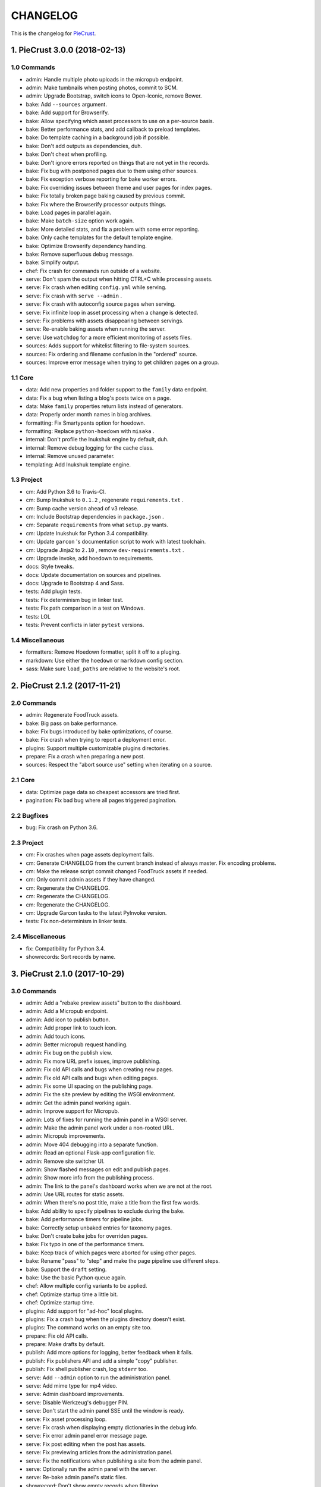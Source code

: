 
#########
CHANGELOG
#########

This is the changelog for PieCrust_.

.. _PieCrust: http://bolt80.com/piecrust/



==================================
1. PieCrust 3.0.0 (2018-02-13)
==================================


1.0 Commands
----------------------

* admin: Handle multiple photo uploads in the micropub endpoint.
* admin: Make tumbnails when posting photos, commit to SCM.
* admin: Upgrade Bootstrap, switch icons to Open-Iconic, remove Bower.
* bake: Add ``--sources`` argument.
* bake: Add support for Browserify.
* bake: Allow specifying which asset processors to use on a per-source basis.
* bake: Better performance stats, and add callback to preload templates.
* bake: Do template caching in a background job if possible.
* bake: Don't add outputs as dependencies, duh.
* bake: Don't cheat when profiling.
* bake: Don't ignore errors reported on things that are not yet in the records.
* bake: Fix bug with postponed pages due to them using other sources.
* bake: Fix exception verbose reporting for bake worker errors.
* bake: Fix overriding issues between theme and user pages for index pages.
* bake: Fix totally broken page baking caused by previous commit.
* bake: Fix where the Browserify processor outputs things.
* bake: Load pages in parallel again.
* bake: Make ``batch-size`` option work again.
* bake: More detailed stats, and fix a problem with some error reporting.
* bake: Only cache templates for the default template engine.
* bake: Optimize Browserify dependency handling.
* bake: Remove superfluous debug message.
* bake: Simplify output.
* chef: Fix crash for commands run outside of a website.
* serve: Don't spam the output when hitting CTRL+C while processing assets.
* serve: Fix crash when editing ``config.yml`` while serving.
* serve: Fix crash with ``serve --admin`` .
* serve: Fix crash with autoconfig source pages when serving.
* serve: Fix infinite loop in asset processing when a change is detected.
* serve: Fix problems with assets disappearing between servings.
* serve: Re-enable baking assets when running the server.
* serve: Use ``watchdog`` for a more efficient monitoring of assets files.
* sources: Adds support for whitelist filtering to file-system sources.
* sources: Fix ordering and filename confusion in the "ordered" source.
* sources: Improve error message when trying to get children pages on a group.

1.1 Core
----------------------

* data: Add new properties and folder support to the ``family`` data endpoint.
* data: Fix a bug when listing a blog's posts twice on a page.
* data: Make ``family`` properties return lists instead of generators.
* data: Properly order month names in blog archives.
* formatting: Fix Smartypants option for hoedown.
* formatting: Replace ``python-hoedown`` with ``misaka`` .
* internal: Don't profile the Inukshuk engine by default, duh.
* internal: Remove debug logging for the cache class.
* internal: Remove unused parameter.
* templating: Add Inukshuk template engine.

1.3 Project
----------------------

* cm: Add Python 3.6 to Travis-CI.
* cm: Bump Inukshuk to ``0.1.2`` , regenerate ``requirements.txt`` .
* cm: Bump cache version ahead of v3 release.
* cm: Include Bootstrap dependencies in ``package.json`` .
* cm: Separate ``requirements`` from what ``setup.py`` wants.
* cm: Update Inukshuk for Python 3.4 compatibility.
* cm: Update ``garcon`` 's documentation script to work with latest toolchain.
* cm: Upgrade Jinja2 to ``2.10`` , remove ``dev-requirements.txt`` .
* cm: Upgrade invoke, add hoedown to requirements.
* docs: Style tweaks.
* docs: Update documentation on sources and pipelines.
* docs: Upgrade to Bootstrap 4 and Sass.
* tests: Add plugin tests.
* tests: Fix determinism bug in linker test.
* tests: Fix path comparison in a test on Windows.
* tests: LOL
* tests: Prevent conflicts in later ``pytest`` versions.

1.4 Miscellaneous
----------------------

* formatters: Remove Hoedown formatter, split it off to a pluging.
* markdown: Use either the ``hoedown`` or ``markdown`` config section.
* sass: Make sure ``load_paths`` are relative to the website's root.

==================================
2. PieCrust 2.1.2 (2017-11-21)
==================================


2.0 Commands
----------------------

* admin: Regenerate FoodTruck assets.
* bake: Big pass on bake performance.
* bake: Fix bugs introduced by bake optimizations, of course.
* bake: Fix crash when trying to report a deployment error.
* plugins: Support multiple customizable plugins directories.
* prepare: Fix a crash when preparing a new post.
* sources: Respect the "abort source use" setting when iterating on a source.

2.1 Core
----------------------

* data: Optimize page data so cheapest accessors are tried first.
* pagination: Fix bad bug where all pages triggered pagination.

2.2 Bugfixes
----------------------

* bug: Fix crash on Python 3.6.

2.3 Project
----------------------

* cm: Fix crashes when page assets deployment fails.
* cm: Generate CHANGELOG from the current branch instead of always master. Fix encoding problems.
* cm: Make the release script commit changed FoodTruck assets if needed.
* cm: Only commit admin assets if they have changed.
* cm: Regenerate the CHANGELOG.
* cm: Regenerate the CHANGELOG.
* cm: Regenerate the CHANGELOG.
* cm: Upgrade Garcon tasks to the latest PyInvoke version.
* tests: Fix non-determinism in linker tests.

2.4 Miscellaneous
----------------------

* fix: Compatibility for Python 3.4.
* showrecords: Sort records by name.

==================================
3. PieCrust 2.1.0 (2017-10-29)
==================================


3.0 Commands
----------------------

* admin: Add a "rebake preview assets" button to the dashboard.
* admin: Add a Micropub endpoint.
* admin: Add icon to publish button.
* admin: Add proper link to touch icon.
* admin: Add touch icons.
* admin: Better micropub request handling.
* admin: Fix bug on the publish view.
* admin: Fix more URL prefix issues, improve publishing.
* admin: Fix old API calls and bugs when creating new pages.
* admin: Fix old API calls and bugs when editing pages.
* admin: Fix some UI spacing on the publishing page.
* admin: Fix the site preview by editing the WSGI environment.
* admin: Get the admin panel working again.
* admin: Improve support for Micropub.
* admin: Lots of fixes for running the admin panel in a WSGI server.
* admin: Make the admin panel work under a non-rooted URL.
* admin: Micropub improvements.
* admin: Move 404 debugging into a separate function.
* admin: Read an optional Flask-app configuration file.
* admin: Remove site switcher UI.
* admin: Show flashed messages on edit and publish pages.
* admin: Show more info from the publishing process.
* admin: The link to the panel's dashboard works when we are not at the root.
* admin: Use URL routes for static assets.
* admin: When there's no post title, make a title from the first few words.
* bake: Add ability to specify pipelines to exclude during the bake.
* bake: Add performance timers for pipeline jobs.
* bake: Correctly setup unbaked entries for taxonomy pages.
* bake: Don't create bake jobs for overriden pages.
* bake: Fix typo in one of the performance timers.
* bake: Keep track of which pages were aborted for using other pages.
* bake: Rename "pass" to "step" and make the page pipeline use different steps.
* bake: Support the ``draft`` setting.
* bake: Use the basic Python queue again.
* chef: Allow multiple config variants to be applied.
* chef: Optimize startup time a little bit.
* chef: Optimize startup time.
* plugins: Add support for "ad-hoc" local plugins.
* plugins: Fix a crash bug when the plugins directory doesn't exist.
* plugins: The command works on an empty site too.
* prepare: Fix old API calls.
* prepare: Make drafts by default.
* publish: Add more options for logging, better feedback when it fails.
* publish: Fix publishers API and add a simple "copy" publisher.
* publish: Fix shell publisher crash, log ``stderr`` too.
* serve: Add ``--admin`` option to run the administration panel.
* serve: Add mime type for mp4 video.
* serve: Admin dashboard improvements.
* serve: Disable Werkzeug's debugger PIN.
* serve: Don't start the admin panel SSE until the window is ready.
* serve: Fix asset processing loop.
* serve: Fix crash when displaying empty dictionaries in the debug info.
* serve: Fix error admin panel error message page.
* serve: Fix post editing when the post has assets.
* serve: Fix previewing articles from the administration panel.
* serve: Fix the notifications when publishing a site from the admin panel.
* serve: Optionally run the admin panel with the server.
* serve: Re-bake admin panel's static files.
* showrecord: Don't show empty records when filtering.
* showrecord: Don't show records that don't match the given filters.
* showrecord: Don't show the records if we just want to see a manifest.
* showrecord: Fix bug when filtering output paths.
* showrecord: Prevent a crash.
* sources: Add ``findContentFromPath`` API.
* sources: Change argument name in default source's ``createContent`` .
* sources: Changes in related contents management.
* sources: File-system sources accept all ``open`` arguments.
* sources: Give better exception messages when a class is missing a method.
* sources: Posts source accepts more arguments for creating a post.
* themes: Allow keeping local overrides when copying a theme locally.

3.1 Core
----------------------

* config: Better generate route function names to prevent collisions.
* config: Properly pass the merge mode to the ``merge_dicts`` function.
* data: Add access to route metadata in the templating data.
* data: Delay loading page configuration and datetimes.
* data: Don't add route functions or data providers that happen to be null.
* data: Improve pagination filters code, add ``defined`` and ``not_empty`` .
* data: Make the ``Assetor`` more into a ``dict`` than a ``list`` .
* data: Optimize page data creation.
* debug: Raise Jinja template exceptions the same way in both render passes.
* formatting: Remove segment parts, you can use template tags instead.
* internal: Check that the ``Assetor`` has an asset URL format to work with.
* internal: Clean up baker code.
* internal: Fix caching issues with config variants.
* internal: Give better exception messages when splitting URIs.
* internal: Include the number of fixup callback in the cache key.
* internal: Make ``createContent`` use a dictionary-like object.
* internal: Make the page serializer thread daemon.
* internal: PEP8
* internal: PEP8
* internal: Remove unnecessary timer, add timer for lazy data building.
* internal: Remove unused file.
* internal: Sources can cache their pages in addition to their items.
* internal: The processing loop for the server is now using the baker.
* internal: Use pickle for caching things on disk.
* internal: Worker pool improvements
* pagination: Prevent a possible crash when paginating things without a current page.
* routing: Properly order routes by pass when matching them to the request.
* templating: Template engines can now load extensions directly from plugins.

3.3 Project
----------------------

* cm: Regenerate the CHANGELOG.
* cm: Update Werkzeug.
* tests: Big push to get the tests to pass again.
* tests: First pass on making unit tests work again.

3.4 Miscellaneous
----------------------

* assets: Fix bug in assetor.
* cache: Bump the cache version.
* clean: PEP8.
* clean: Remove unused code.
* core: Continue PieCrust3 refactor, simplify pages.
* core: Keep refactoring, this time to prepare for generator sources.
* core: Start of the big refactor for PieCrust 3.0.
* fix: Don't crash during some iterative builds.
* jinja: Remove Twig compatibility, add timer, improve code.
* jinja: Use the extensions performance timer.
* optimize: Don't load Jinja unless we need to.
* optimize: Only load some 3rd party packages when needed.
* page: Default to an empty title instead of 'Untitled Page'.
* pep8: Fix indenting.
* pep8: Fix indenting.
* refactor: Fix a few more pieces of code using the old APIs.
* refactor: Fix some issues with record/cache entry collisions, add counters.
* refactor: Fix some last instance of using the old API.
* refactor: Fixing some issues with baking assets.
* refactor: Get the page assets to work again in the server.
* refactor: Get the processing loop in the server functional again.
* refactor: Get the taxonomy support back to a functional state.
* refactor: Improve pagination and iterators to work with other sources.
* refactor: Make the blog archives functional again.
* refactor: Make the data providers and blog archives source functional.
* refactor: Make the linker work again.
* server: Fix crash when serving temp files like CSS maps.
* wsgi: Add admin panel to WSGI helpers.

==================================
4. PieCrust 2.0.0 (2017-02-19)
==================================


4.0 Commands
----------------------

* admin: Add ability to upload page assets.
* admin: Add quick links in sidebar to create new posts/pages.
* admin: Bigger text for the site summary.
* admin: Don't have the static folder for the app collide with the blueprint's.
* admin: Fix crash when running ``admin run`` outside of a website.
* bake: Don’t swallow generic errors during baking
* bake: Show bake stats in descending order of time.
* showrecord: Add ``show-manifest`` argument.

4.1 Core
----------------------

* config: Cleanup config loading code. Add support for a ``local.yml`` config.
* data: Allow page generators to have an associated data provider
* internal: Don't check for a page repository, there's always one.
* internal: Import things in the builtin plugin only when needed.
* internal: Keep things out of the ``PieCrust`` class, and other clean-ups.
* internal: Make ``posts`` sources cache their list of pages.
* internal: PEP8 fixup for admin panel code.
* rendering: Separate performance timers for renering segments and layouts.
* templating: Put the routing functions in the data, not the template engine.

4.2 Bugfixes
----------------------

* bug: Fix crashes for commands run outside of a website.

4.3 Project
----------------------

* cm: Add setup.cfg file for flake8.
* cm: Allow generating documentation from inside the virtualenv.
* cm: Fix MANIFEST file for packaging.
* cm: Fix ``gulpfile`` for FoodTruck.
* cm: Regenerate the CHANGELOG.
* docs: Add missing quote in example
* docs: Add space before link
* docs: Correct typos
* docs: Fix line-end / new-line issues
* docs: Invalid yaml in example
* docs: Repair some broken links
* tests: Fix for time comparisons.

4.4 Miscellaneous
----------------------

* Allow PageSource to provide a custom assetor
* Allow an individual page to override pretty_urls in it config
* Allow page source to post-process page config at the end of page loading
* Assetor is now responsible for copying assets, to allow customization
* Don’t swallow generic errors during baking
* Fixed call to Assetor.copyAssets
* Land assets in the correct directory for pages with no pretty_urls override
* Refactored Assetor into Assetor and AssetorBase
* Removed pointless page argument from copyAssets
* Renamed buildPageAssetor to buildAssetor
* Use assetor provided by page source when paginating
* assets: Fix crash when a page doesn't have assets.

==================================
5. PieCrust 2.0.0rc2 (2016-09-07)
==================================


5.0 Commands
----------------------

* admin: Correctly flush loggers before exiting.
* admin: Don't crash when the site isn't in a source control repository.
* admin: Fix API changes, don't crash the dashboard on non-binary WIP files.
* admin: Fix crash when running the ``admin`` command.
* admin: Fix various crashes caused by incorrect Blueprint setup.
* admin: Fixes for the Git support.
* admin: Make the whole FoodTruck site into a blueprint.
* bake: Add the list of deleted files to the bake/processing records.
* bake: Fix how slugified taxonomy terms are handled.
* bake: Print slightly better debug information.
* chef: Don't crash when running ``chef`` outside of a website.
* chef: Make all the commands descriptions fit in one line.
* plugins: Abort the command if there's no site.
* plugins: Don't crash when running the ``chef plugins`` command outside a site.
* prepare: Add ablity to run an editor program after creating the page file.
* prepare: Use the same convention as other commands with sub-commands.
* publish: Add SFTP publisher.
* publish: Add support for ``--preview`` for the SFTP publisher.
* publish: Fix crash.
* publish: Fix stupid typo.
* publish: Make publisher more powerful and better exposed on the command line.
* showrecord: Fix some crashes and incorrect information.
* themes: No parameters shoudl make the help text show up.

5.1 Core
----------------------

* config: Fix how we parse the root URL to allow for absolute and user URLs.
* data: Fix debug information for the blog data provider.
* internal: Add missing timer scope.
* internal: Add missing timer scope.
* internal: Don't strip the trailing slash when we get the root URL exactly.
* internal: Move admin panel code into the piecrust package.
* routing: Add some backwards compatibility support for parameter types.
* routing: Don't mistakenly raise errors about incorrect variadic parameters.
* routing: Simplify how route functions are declared and handled.
* routing: Simplify how routes are defined.

5.2 Bugfixes
----------------------

* bug: Fix possible crash with overlapping pages.

5.3 Project
----------------------

* cm: Add a "Bugfixes" section to the CHANGELOG and order things alphabetically.
* cm: Declare PieCrust as a Python 3 only package.
* cm: Regenerate the CHANGELOG.
* docs: Add documentation about the SFTP publisher.
* docs: Fix outdated routing in the configuration file.
* docs: Tutorial chapter about adding pages.
* docs: Update documentation on routing.
* tests: Add more ``showconfig`` tests.
* tests: Add tests for publishers.
* tests: Fix crash when reporting 404 errors during server tests.
* tests: Fix some CLI tests.
* tests: Make it possible to run FoodTruck tests.
* tests: Try and finally fix the time-based tests.

==================================
6. PieCrust 2.0.0rc1 (2016-06-09)
==================================


6.0 Commands
----------------------

* admin: Add support for Git source-control.
* admin: Add support for ``.well-known`` folder.
* admin: Fix OS-specific new line problems when editing pages.
* admin: Fix crash when previewing a website.
* admin: Fix crash when running FoodTruck as a standalone web app.
* admin: Run the asset pipeline before showing the admin panel.
* admin: Show a more classic blog post listing in FoodTruck.
* admin: run an asset processing loop in the background.
* bake: Add blog archives generator.
* bake: Add stat about aborted jobs
* bake: Add the timestamp of the page to each record entry.
* bake: Change ``show-timers`` to ``show-stats`` , add stats.
* bake: Don't clean the ``baker`` cache on a force bake.
* bake: Fix a crash when a rendering error occurs.
* bake: Fix some bugs with taxonomy combinations.
* bake: Fix some crashes with new blog archive/taxonomy for incremental bakes.
* bake: Re-enable faster serialization between processes.
* bake: Replace hard-coded taxonomy support with "generator" system.
* bake: Show more stats.
* bake: Some more optimizations.
* bake: Use standard pickle and queue for now to fix some small issues.
* bake: Use threads to read/write from/to the main arbitrator process.
* chef: Fix ``--debug-only`` argument.
* init: Use a better config template when creating websites.
* purge: Delete the whole cache directory, not just the current sub-cache.
* routes: Show the route template function.
* serve: Fix some crashes introduced by recent refactor.
* serve: Fix some problems with trailing slashes.
* showrecord: Don't print the record when you just want the stats.
* themes: Add support for a ``--theme`` argument to ``chef`` .
* themes: Add support for loading from a library of themes.
* themes: Expand ``~`` paths, fix error message.
* themes: Simplify ``themes`` command.

6.1 Core
----------------------

* data: Make the blog provider give usable data to the year archive routes.
* data: Support both objects and dictionaries in ``MergedMapping`` .
* debug: Pass the exceptions untouched when debugging.
* debug: Show more stuff pertaining to data providers in the debug window.
* formatting: Add a ``hoedown`` formatter.
* formatting: Don't import ``hoedown`` until we need it.
* internal: Bump cache version.
* internal: Don't run regexes for the 99% case of pages with no segments.
* internal: Fix a bug with registering taxonomy terms that are not strings.
* internal: Fix compatibility with older Python 3.x.
* internal: Fix incorrect check for cache times.
* internal: Fix some bugs with the ``fastpickle`` module.
* internal: Get rid of the whole "sub cache" business.
* internal: Improve how theme configuration is validated and merged.
* internal: More work/fixes on how default/theme/user configs are merged.
* internal: Move some basic FoodTruck SCM code to the base.
* internal: Prevent crash because of missing logger.
* internal: Refactor config loading some more.
* internal: Remove exception logging that shouldn't happen. Better message.
* internal: Remove threading stuff we don't need anymore.
* internal: Remove unused code.
* internal: Remove unused import.
* internal: Remove unused piece of code.
* internal: Update the cache version to force re-gen the configuration settings.
* render: Change how we store render passes info.
* rendering: Use ``fastpickle`` serialization before JSON.
* routing: Cleanup URL routing and improve page matching.
* routing: Correctly call the underlying route template function from a merged one.
* routing: Fix problems with route functions.
* templating: Make blog archives generator expose more templating data.
* templating: Make the 'categories' taxonomy use a 'pccaturl' function again.
* templating: Use HTTPS URLs for a couple things.

6.2 Bugfixes
----------------------

* bug: Also look for format changes when determining if a page needs parsing.

6.3 Project
----------------------

* cm: Add AppVeyor support.
* cm: Add generation of Mardown changelog suitable for the online documentation.
* cm: Add generation of online changelog to the release task.
* cm: Also test Python 3.5 with Travis.
* cm: Don't always generation the version when running ``setuptools`` .
* cm: Don't raise an exception when no version file exists.
* cm: Fix ``setup.py`` script.
* cm: Fix a packaging bug, update package metadata.
* cm: Ignore ``py.test`` cache.
* cm: Ignore bdist output directory.
* cm: Improve documentation generation script.
* cm: It's fun to send typos to Travis-CI.
* cm: Make Travis-CI test packaging.
* cm: Regenerate the CHANGELOG.
* docs: Add changelog page.
* docs: Add information on more global ``chef`` options.
* docs: Use HTTPS version of Google Fonts.
* docs: Use new config variants format.
* docs: Very basic theme documentation.
* docs: Write about generators and data providers, update all related topics.
* tests: Add ability to run tests with a theme site.
* tests: Add another app config test.
* tests: Add more tests for merged mappings.
* tests: Add some tests for blog archives and multi-blog features.
* tests: Fix logic for making time-based tests not fail randomly.
* tests: Improve failure reporting.
* tests: the ``PageBaker`` now needs to be shutdown.

6.4 Miscellaneous
----------------------

* Fix 404 broken link
* jinja: Add ``md5`` filter.

==================================
7. PieCrust 2.0.0b5 (2016-02-16)
==================================


7.0 Commands
----------------------

* admin: Don't require ``bcrypt`` for running FoodTruck with ``chef`` .
* admin: Remove settings view.

7.1 Core
----------------------

* internal: Remove SyntaxWarning from MacOS wrappers.

7.3 Project
----------------------

* cm: Exclude the correct directories from vim-gutentags.
* cm: Fix CHANGELOG newlines on Windows.
* cm: Fix categorization of CHANGELOG entries for new commands.
* cm: Fixes and tweaks to the documentation generation task.
* cm: Get a new version of pytest-cov to avoid a random multiprocessing bug.
* cm: Ignore more things for pytest.
* cm: Move all scripts into a ``garcon`` package with ``invoke`` support.
* cm: Regenerate the CHANGELOG.
* cm: Regenerate the CHANGELOG.
* cm: Tweaks to the release script.
* cm: Update node module versions.
* cm: Update npm modules and bower packages before making a release.
* cm: Update the node modules before building the documentation.

==================================
8. PieCrust 2.0.0b4 (2016-02-09)
==================================


8.0 Commands
----------------------

* admin: Ability to configure SCM stuff per site.
* admin: Add "FoodTruck" admin panel from the side experiment project.
* admin: Add summary of page in source listing.
* admin: Better UI for publishing websites.
* admin: Better error reporting, general clean-up.
* admin: Better production config for FoodTruck, provide proper first site.
* admin: Change the default admin server port to 8090, add ``--port`` option.
* admin: Configuration changes.
* admin: Dashboard UI cleaning, re-use utility function for page summaries.
* admin: Fix "Publish started" message showing up multiple times.
* admin: Fix constructor for Mercurial SCM.
* admin: Fix crashes when creating a new page.
* admin: Fix creating pages.
* admin: Fix responsive layout.
* admin: Improve publish logs showing as alerts in the admin panel.
* admin: Make sure we have a valid default site to start with.
* admin: Make the publish UI handle new kinds of target configurations.
* admin: Make the sidebar togglable for smaller screens.
* admin: New ``admin`` command to manage FoodTruck-related things.
* admin: Prompt the user for a commit message when committing a page.
* admin: Set the ``DEBUG`` flag before the app runs so we can read it during setup.
* admin: Show the install page if no secret key is available.
* admin: Use ``HGPLAIN`` for the Mercurial VCS provider.
* admin: Use the app directory, not the cwd, in case of ``--root`` .
* bake: Add a flag to know which record entries got collapsed from last run.
* bake: Add new performance timers.
* bake: Add option to bake assets for FoodTruck. This is likely temporary.
* bake: Add support for a "known" page setting that excludes it from the bake.
* bake: Don't re-setup logging for workers unless we're sure we need it.
* bake: Set the flags, don't combine.
* chef: Add ``--debug-only`` option to only show debug logging for a given logger.
* chef: Add ``--pid-file`` option.
* chef: Fix the ``--config-set`` option.
* publish: Add option to change the source for the ``rsync`` publisher.
* publish: Add publish command.
* publish: Add the ``rsync`` publisher.
* publish: Change the ``shell`` config setting name for the command to run.
* publish: Make the ``shell`` log update faster by flushing the pipe.
* publish: Polish/refactor the publishing workflows.
* routes: Add better support for taxonomy slugification.
* serve: Don't crash when looking at the debug info in a stand-alone window.
* serve: Extract some of the server's functionality into WSGI middlewares.
* serve: Fix corner cases where the pipeline doesn't run correctly.
* serve: Fix error reporting when the background pipeline fails.
* serve: Fix timing information in the debug window.
* serve: Improve debug information in the preview server.
* serve: Improve reloading and shutdown of the preview server.
* serve: Make it possible to preview pages with a custom root URL.
* serve: Refactor the server to make pieces usable by the debugging middleware.
* serve: Rewrite of the Server-Sent Event code for build notifications.
* serve: Werkzeug docs say you need to pass a flag with ``wrap_file`` .
* showconfig: Don't crash when the whole config should be shown.
* sources: Add code to support "interactive" metadata acquisition.
* sources: Add method to get a page factory from a path.

8.1 Core
----------------------

* cli: Add ``--no-color`` option.
* cli: More proper argument parsing for the main/root arguments.
* data: Fix a crash bug when no parent page is set on an iterator.
* debug: Don't show parentheses on redirected properties.
* debug: Fix a crash when rendering debug info for some pages.
* debug: Fix debug window CSS.
* debug: Fix how the linker shows children/siblings/etc. in the debug window.
* internal: Refactor the app configuration class.
* internal: Rename ``raw_content`` to ``segments`` since it's what it is.
* internal: Some fixes to the new app configuration.

8.2 Bugfixes
----------------------

* bug: Correctly handle root URLs with special characters.
* bug: Fix a crash when some errors occur during page rendering.

8.3 Project
----------------------

* cm: Add requirements for FoodTruck.
* cm: Add script to generate documentation.
* cm: Add some pretty little icons in the README.
* cm: CHANGELOG generator can handle future versions.
* cm: Fix Gulp config.
* cm: Ignore more stuff for CtrlP or Gutentags.
* cm: Merge the 2 foodtruck folders, cleanup.
* cm: Put Bower/Gulp/etc. stuff all at the root.
* docs: Add documentation about FoodTruck.
* docs: Add documentation about the ``publish`` command.
* docs: Add raw files for FoodTruck screenshots.
* docs: Add reference entry about the ``site/slugify_mode`` setting.
* docs: Fix broken link.
* docs: Make FoodTruck screenshots the proper size.
* docs: Remove LessCSS dependencies in the tutorial, fix typos.
* tests: Add unicode tests for case-sensitive file-systems.
* tests: Fix (hopefully) time-sensitive tests.
* tests: Fix another broken test.
* tests: Fix broken test.
* tests: Fix broken unit test.
* tests: Print more information when a bake test fails to find an output file.

==================================
9. PieCrust 2.0.0b3 (2015-08-01)
==================================


9.0 Commands
----------------------

* import: Add some debug logging.
* import: Correctly convert unicode characters in site configuration.
* import: Fix the PieCrust 1 importer.

9.1 Core
----------------------

* internal: Fix a severe bug with the file-system wrappers on OSX.
* templating: Make more date functions accept 'now' as an input.

9.3 Project
----------------------

* cm: Add a Gutentags config file for ``ctags`` generation.
* cm: Changelog generator script.
* cm: Ignore Rope cache.
* cm: Update changelog.
* tests: Check accented characters work in configurations.

==================================
10. PieCrust 2.0.0b2 (2015-07-29)
==================================


10.0 Commands
----------------------

* prepare: More help about scaffolding.

10.2 Bugfixes
----------------------

* bug: Fix crash running ``chef help scaffolding`` outside of a website.

==================================
11. PieCrust 2.0.0b1 (2015-07-29)
==================================


11.0 Commands
----------------------

* bake: Add a processor to generate a Pygments style CSS file.
* bake: Fix logging configuration for multi-processing on Windows.
* bake: Fix random crash with the Sass processor.
* bake: Set the worker ID in the configuration. It's useful.
* prepare: Fix the RSS template.
* serve: Don't show the same error message twice.
* serve: Fix a crash when matching taxonomy URLs with incorrect URLs.
* serve: Improve Jinja rendering error reporting.
* serve: Improve error reporting when pages are not found.
* serve: Say what page a rendering error happened in.
* serve: Try to serve taxonomy pages after all normal pages have failed.
* themes: Add a ``link`` sub-command to install a theme via a symbolic link.
* themes: Add config paths to the cache key.
* themes: Don't fixup template directories, it's actually better as-is.
* themes: Fix crash when invoking command with no sub-command.
* themes: Improve CLI, add ``deactivate`` command.
* themes: Proper template path fixup for the theme configuration.

11.1 Core
----------------------

* config: Make sure ``site/auto_formats`` has at least ``html`` .
* formatting: Add support for Markdown extension configs.
* internal: Correctly split sub URIs. Add unit tests.
* internal: Fix some edge-cases for splitting sub-URIs.
* internal: Fix timing info.
* internal: Improve handling of taxonomy term slugification.
* internal: Return ``None`` instead of raising an exception when finding pages.
* templating: Add ``now`` global to Jinja, improve date error message.
* templating: Make Jinja support arbitrary extension, show warning for old stuff.
* templating: ``highlight_css`` can be passed the name of a Pygments style.

11.2 Bugfixes
----------------------

* bug: Fix a crash with the ``ordered`` page source when sorting pages.
* bug: Fix file-system wrappers for non-Mac systems.
* bug: Forgot to add a new file like a big n00b.
* bug: Of course I broke something. Some exceptions need to pass through Jinja.

11.3 Project
----------------------

* cm: Add ``unidecode`` to requirements.
* cm: Error in ``.hgignore`` . Weird.
* cm: Fix benchmark website generation on Windows.
* cm: Ignore ``.egg-info`` stuff.
* cm: Re-fix Mac file-system wrappers.
* docs: Add some API documentation.
* docs: Add some syntax highlighting to tutorial pages.
* docs: Always use Pygments styles. Use the new CSS generation processor.
* docs: Configure fenced code blocks in Markdown with Pygments highlighting.
* docs: Make code prettier :)
* docs: Make the "deploying" page consistent with "publishing".
* docs: More generic information about baking and publishing.
* docs: No need to specify the layout here.
* docs: Start a proper "code/API" section.
* docs: Use fenced code block syntax.
* tests: Fix ``find`` tests on Windows.
* tests: Fix processing test after adding ``PygmentsStyleProcessor`` .
* tests: Fix processing tests on Windows.
* tests: Fix the Mustache tests on Windows.
* tests: Help the Yaml loader figure out the encoding on Windows.
* tests: Normalize test paths using the correct method.

11.4 Miscellaneous
----------------------

* bake/serve: Improve support for unicode, add slugification options.
* cosmetic: Remove debug print here too.
* cosmetic: Remove debug printing.
* jinja: Support ``.j2`` file extensions.
* less: Fix issues with the map file on Windows.
* sass: Overwrite the old map file with the new one always.

==================================
12. PieCrust 2.0.0a13 (2015-07-14)
==================================


12.0 Commands
----------------------

* bake: Fix a bug with copying assets when ``pretty_urls`` are disabled.

12.2 Bugfixes
----------------------

* bug: Correctly setup the environment/app for bake workers.
* bug: Fix copying of page assets during the bake.

==================================
13. PieCrust 2.0.0a12 (2015-07-14)
==================================


13.0 Commands
----------------------

* bake: Abort "render first" jobs if we start using other pages.
* bake: Add CLI argument to specify job batch size.
* bake: Commonize worker pool code between html and asset baking.
* bake: Correctly use the ``num_worers`` setting.
* bake: Don't pass the previous record entries to the workers.
* bake: Enable multiprocess baking.
* bake: Improve bake record information.
* bake: Improve performance timers reports.
* bake: Make pipeline processing multi-process.
* bake: Optimize the bake by not using custom classes for passing info.
* bake: Pass the config variants and values from the CLI to the baker.
* bake: Pass the sub-cache directory to the bake workers.
* bake: Tweaks to the ``sitemap`` processor. Add tests.
* bake: Use batched jobs in the worker pool.
* serve: Fix bug with creating routing metadata from the URL.
* serve: Fix crash on start.
* serve: Use Werkzeug's HTTP exceptions correctly.

13.1 Core
----------------------

* debug: Add support for more attributes for the debug info.
* debug: Better debug info output for iterators, providers, and linkers.
* debug: Fix serving of resources now that the module moved to a sub-folder.
* debug: Log error when an exception gets raised during debug info building.
* internal: Add a ``fastpickle`` module to help with multiprocess serialization.
* internal: Add support for fake pickling of date/time structures.
* internal: Add utility function for incrementing performance timers.
* internal: Allow re-registering performance timers.
* internal: Create full route metadata in one place.
* internal: Fix caches being orphaned from their directory.
* internal: Floats are also allowed in configurations, duh.
* internal: Handle data serialization more under the hood.
* internal: Just use the plain old standard function.
* internal: Move ``MemCache`` to the ``cache`` module, remove threading locks.
* internal: Optimize page data building.
* internal: Optimize page segments rendering.
* internal: Register performance timers for plugin components.
* internal: Remove unnecessary code.
* internal: Remove unnecessary import.
* linker: Add ability to return the parent and ancestors of a page.
* performance: Add profiling to the asset pipeline workers.
* performance: Compute default layout extensions only once.
* performance: Only use Jinja2 for rendering text if necessary.
* performance: Quick and dirty profiling support for bake workers.
* performance: Refactor how data is managed to reduce copying.
* performance: Use the fast YAML loader if available.
* render: Lazily import Textile package.
* rendering: Truly skip formatters that are not enabled.
* reporting: Better error messages for incorrect property access on data.
* reporting: Print errors that occured during pipeline processing.
* templating: Add modification time of the page to the template data.
* templating: Fix Pystache template engine.
* templating: Let Jinja2 cache the parsed template for page contents.
* templating: Workaround for a bug with Pystache.

13.2 Bugfixes
----------------------

* bug: Fix CLI crash caused by configuration variants.
* bug: Fix a crash when errors occur while processing an asset.
* bug: Fix infinite loop in Jinja2 rendering.
* bug: Fix routing bug introduced by 21e26ed867b6.

13.3 Project
----------------------

* cm: Add script to generate benchmark websites.
* cm: Fix wrong directory for utilities.
* cm: Move build directory to util to avoid conflicts with pip.
* cm: Use Travis CI's new infrastructure.
* docs: Add the ``--pre`` flag to ``pip install`` while PieCrust is in beta.
* tests: Add pipeline processing tests.
* tests: Fix Jinja2 test.
* tests: Fix crash in processing tests.

13.4 Miscellaneous
----------------------

* Fixed 'bootom' to 'bottom'
* markdown: Cache the formatter once.

==================================
14. PieCrust 2.0.0a11 (2015-05-18)
==================================


14.0 Commands
----------------------

* bake: Return all errors from a bake record entry when asked for it.
* serve: Fix bug where ``?!debug`` doesn't get appending correctly.
* serve: Remove development assert.

14.1 Core
----------------------

* data: Fix regression bug with accessing page metadata that doesn't exist.
* linker: Fix error when trying to list non-existing children.
* linker: Fix linker returning the wrong value for ``is_dir`` in some situations.
* pagination: Fix regression bug with previous/next posts.

14.3 Project
----------------------

* tests: Add support for testing the Chef server.
* tests: Also mock ``open`` in Jinja to be able to use templates in bake tests.
* tests: Fail bake tests with a proper error message when bake fails.
* tests: More accurate marker position for diff'ing strings.
* tests: Move all bakes/cli/servings tests files to have a YAML extension.

14.4 Miscellaneous
----------------------

* jinja: Look for ``html`` extension first instead of last.

==================================
15. PieCrust 2.0.0a10 (2015-05-15)
==================================


15.3 Project
----------------------

* setup: Add ``requirements.txt`` to ``MANIFEST.in`` so it can be used by the setup.

==================================
16. PieCrust 2.0.0a9 (2015-05-11)
==================================


16.0 Commands
----------------------

* serve: Add a WSGI utility module for easily getting a default app.
* serve: Add a generic WSGI app factory.
* serve: Add ability to suppress the debug info window programmatically.
* serve: Compatibility with ``mod_wsgi`` .
* serve: Split the server code in a couple modules inside a ``serving`` package.

16.1 Core
----------------------

* data: Fix problems with using non-existing metadata on a linked page.
* internal: Make it possible to pass ``argv`` to the main Chef function.
* routing: Fix bugs with matching URLs with correct route but missing metadata.

16.3 Project
----------------------

* docs: Add documentation for deploying as a dynamic CMS.
* docs: Add lame bit of documentation on publishing your website.
* setup: Keep the requirements in sync between ``setuptools`` and ``pip`` .
* tests: Add a Chef test for the ``find`` command.
* tests: Add support for "Chef tests", which are direct CLI tests.
* tests: Fix serving unit-tests.

==================================
17. PieCrust 2.0.0a8 (2015-05-03)
==================================


17.0 Commands
----------------------

* bake: Fix crash when handling bake errors.
* serve: Giant refactor to change how we handle data when serving pages.
* serve: Refactoring and fixes to be able to serve taxonomy pages.
* sources: Default source lists pages in order.
* sources: Fix how the ``autoconfig`` source iterates over its structure.
* theme: Fix link to PieCrust documentation.

17.1 Core
----------------------

* caching: Use separate caches for config variants and other contexts.
* config: Add method to deep-copy a config and validate its contents.
* internal: Return the first route for a source if no metadata match is needed.
* linker: Don't put linker stuff in the config.

17.3 Project
----------------------

* tests: Changes to output report and hack for comparing outputs.

17.4 Miscellaneous
----------------------

* Update ``requirements.txt`` .
* Update development ``requirements.txt`` , add code coverage tools.

==================================
18. PieCrust 2.0.0a7 (2015-04-20)
==================================


18.0 Commands
----------------------

* bake: Improve render context and bake record, fix incremental bake bugs.
* bake: Several bug taxonomy-related fixes for incorrect incremental bakes.
* bake: Use a rotating bake record.
* chef: Add a ``--config-set`` option to set ad-hoc site configuration settings.
* chef: Fix pre-parsing.
* find: Don't change the pattern when there's none.
* import: Use the proper baker setting in the Jekyll importer.
* serve: Don't access the current render pass info after rendering is done.
* serve: Fix crash on URI parsing.
* showrecord: Add ability to filter on the output path.

18.1 Core
----------------------

* config: Add ``default_page_layout`` and ``default_post_layout`` settings.
* data: Also expose XML date formatting as ``xmldate`` in Jinja.
* internal: Fix stupid routing bug.
* internal: Remove unused code.
* internal: Template functions could potentially be called outside of a render.
* internal: Try handling URLs in a consistent way.
* internal: Use hashes for cache paths.
* pagination: Make pagination use routes to generate proper URLs.

18.3 Project
----------------------

* build: Put dev-only lib requirements into a ``dev-requirements.txt`` file.
* docs: Add "active page" style for the navigation menu.
* docs: Add documentation for importing content from other engines.
* docs: Add new site configuration settings to the reference documentation.
* tests: Add ``os.rename`` to the mocked functions.
* tests: Add more utility functions to the mock file-system.
* tests: Fix test.
* tests: Improve bake tests output, add support for partial output checks.
* tests: Raise an exception instead of crashing rudely.
* tests: Remove debug output.
* tests: Support for YAML-based baking tests. Convert old code-based ones.

18.4 Miscellaneous
----------------------

* cleancss: Fix stupid bug.

==================================
19. PieCrust 2.0.0a6 (2015-03-30)
==================================


19.0 Commands
----------------------

* bake: Better error handling for site baking.
* bake: Better error handling for the processing pipeline.
* bake: Change arguments to selectively bake to make them symmetrical.
* bake: Changes in how assets directories are configured.
* bake: Don't include the site root when building output paths.
* bake: Don't store internal config values in the bake record.
* bake: Fix processing record bugs and error logging for external processes.
* bake: Remove ``--portable`` option until it's (maybe) implemented.
* import: Add an XML-based Wordpress importer.
* import: Make the Wordpress importer extendable, rename it to ``wordpressxml`` .
* import: Put importer metadata on the class, and allow return values.
* import: Show help if no sub-command was specified.
* import: Upgrade more settings for the PieCrust 1 importer.
* import: Wordpress importer puts drafts in a ``draft`` folder. Ignore other statuses.
* plugins: Change how plugins are loaded. Add a ``plugins`` command.
* plugins: First pass for a working plugin loader functionality.
* plugins: Fix crash for sites that don't specify a ``site/plugins`` setting.
* plugins: Remove unused API endpoints.
* prepare: Add user-defined scaffolding templates.
* serve: Add server sent events for showing pipeline errors in the debug window.
* serve: Correctly pass on the HTTP status code when an error occurs.
* serve: Correctly show timing info even when not in debug mode.
* serve: Don't crash when a post URL doesn't match our expectations.
* serve: Don't expose the debug info right away when running with ``--debug`` .
* serve: Don't have 2 processing loops running when using ``--use-reloader`` .
* serve: Fix a bug where empty route metadata is not the same as invalid route.
* serve: Fix exiting the server with ``CTRL+C`` when the SSE response is running.
* serve: Keep the ``?!debug`` when generating URLs if it is enabled.
* serve: Make the server find assets generated by external tools.
* serve: Print nested exception messages in the dev server.
* serve: Run the asset pipeline asynchronously.
* serve: Use Etags and 304 responses for assets.
* showrecord: Also show the pipeline record.
* showrecord: Show relative paths.
* showrecord: Show the overall status (success/failed) of the bake.
* sources: Fix a bug where the ``posts`` source wasn't correctly parsing URLs.
* sources: Generate proper slugs in the ``autoconfig`` and ``ordered`` sources.
* sources: Make sure page sources have some basic config info they need.
* sources: Pass any current mode to ``_populateMetadata`` when finding pages.
* sources: Refactor ``autoconfig`` source, add ``OrderedPageSource`` .
* sources: The ordered source returns names without prefixes in ``listPath`` .
* sources: Use ``posts_*`` and ``items_*`` settings more appropriately.
* theme: Fix the default theme's templates after changes in Jinja's wrapper.
* theme: Updated "quickstart" text shown for new websites.
* themes: Add the ``chef themes`` command

19.1 Core
----------------------

* config: Assign correct data endpoint for blogs to be v1-compatible.
* config: Make YAML consider ``omap`` structures as normal maps.
* config: Make sure ``site/plugins`` is transformed into a list.
* data: Add a top level wrapper for ``Linker`` .
* data: Add ability for ``IPaginationSource`` s to specify how to get settings.
* data: Better error message for old date formats, add ``emaildate`` filter.
* data: Correctly build pagination filters when we know items are pages.
* data: Don't nest filters in the paginator -- nest clauses instead.
* data: Fix incorrect next/previous page URLs in pagination data.
* data: Fix typos and stupid errors.
* data: Improve the Linker and RecursiveLinker features. Add tests.
* data: Make the ``Linekr`` use the new ``getSettingAccessor`` API.
* data: Only expose the ``family`` linker.
* data: Temporary hack for asset URLs.
* data: ``Linker`` refactor.
* internal: A bit of input validation for source APIs.
* internal: Add ability to get a default value if a config value doesn't exist.
* internal: Add support for "wildcard" loader in ``LazyPageConfigData`` .
* internal: Add utility function to get a page from a source.
* internal: Be more forgiving about building ``Taxonomy`` objects. Add ``setting_name`` .
* internal: Bump the processing record version.
* internal: Code reorganization to put less stuff in ``sources.base`` .
* internal: Fix bug with the default source when listing ``/`` path.
* internal: Make the simple page source use ``slug`` everywhere.
* internal: Re-use the cached resource directory.
* internal: Remove mentions of plugins directories and sources.
* internal: Remove the (unused) ``new_only`` flag for pipeline processing.
* internal: Removing some dependency of filters and iterators on pages.
* pagination: Add support for ``site/default_pagination_source`` .
* render: Add support for a Mustache template engine.
* render: Don't always use a ``.html`` extension for layouts.
* render: When a template engine can't be found, show the correct name in the error.
* routing: Better generate URLs according to the site configuration.

19.3 Project
----------------------

* build: Add ``pystache`` to ``requirements.txt`` .
* docs: A whole bunch of drafts for content model and reference pages.
* docs: Add a page explaining how PieCrust works at a high level.
* docs: Add documentation on making a plugin.
* docs: Add documentation on the asset pipeline.
* docs: Add embryo of a documentation website.
* docs: Add information about the asset pipeline.
* docs: Add some general information on ``chef`` .
* docs: Add the ability to use Pygments highlighting.
* docs: Add website configuration page.
* docs: Change docs' templates after changes in Jinja's wrapper.
* docs: Documentation for iterators and filtering.
* docs: Documentation on website structure.
* docs: Fix URLs to the docs source.
* docs: Fix link, add another link.
* docs: Fix missing link.
* docs: Last part of the tutorial.
* docs: More on creating websites.
* docs: More tutorial text.
* docs: Pagination and assets' documentation.
* docs: Properly escape examples with Jinja markup.
* docs: Quick support info page.
* docs: Still adding more pages.
* docs: Still more documentation.
* docs: Tutorial part 1.
* docs: Tutorial part 2.
* docs: Tweak CSS for boxed text.
* docs: Website configuration reference.
* tests: Add a blog data provider test.
* tests: Add help functions to get and render a simple page.
* tests: Add tests for Jinja template engine.
* tests: Add utility function to create multiple mock pages in one go.
* tests: Bad me, the tests were broken. Now they're fixed.
* tests: Fix linker tests.
* tests: Fix tests for base sources.
* tests: Fixes for running on Windows.
* tests: Patch ``os.path.exists`` and improve patching for ``open`` .
* tests: Remove debug output.

19.4 Miscellaneous
----------------------

* Add bower configuration file.
* Merge code changes.
* Merge docs.
* Temporary root URL for publishing.
* Use the site root for docs assets.
* bake/serve: Fix how taxonomy index pages are setup and rendered.
* bake/serve: Make previewed and baked URLs consistent.
* builtin: Remove ``plugins`` command, it's not ready yet.
* cleancss: Add option to specify an output extension, like ``.min.css`` .
* cosmetic: Fix PEP8 spacing.
* cosmetic: Fix some PEP8 issues.
* cosmetic: Fix some PEP8 issues.
* cosmetic: PEP8 compliance.
* dataprovider: Use the setting name for a taxonomy to match page config values.
* jinja: Add a global function to render Pygments' CSS styles.
* jinja: Fix Twig compatibility for block trimming.
* jinja: Provide a more "standard" Jinja configuration by default.
* less: Generate a proper, available URL for the LESS CSS map file.
* logging: If an error doesn't have a message, print its type.
* markdown: Let the user specify extensions in one line.
* oops: Remove debug print.
* processing: Add Compass and Sass processors.
* processing: Add ``concat`` , ``uglifyjs`` and ``cleancss`` processors.
* processing: Add ability to specify processors per mount.
* processing: Add more information to the pipeline record.
* processing: Don't fail if an asset we want to remove has already been removed.
* processing: More powerful syntax to specify pipeline processors.
* processing: Use the correct full path for mounts.
* sitemap: Fix broken API call.
* sitemap: Fixed typo bug.

==================================
20. PieCrust 2.0.0a5 (2015-01-03)
==================================


20.0 Commands
----------------------

* bake: Don't crash stupidly when there was no previous version.
* chef: Work around a bug in MacOSX where the default locale doesn't work.
* find: Fix the ``find`` command, add more options.
* paths: properly format lists of paths.
* prepare: Show a more friendly user message when no arguments are given.
* routes: Actually match metadata when finding routes, fix problems with paths.
* routes: Show regex patterns for routes.
* routes: When matching URIs, return metadata directly instead of the match object.
* serve: Add option to use the debugger without ``--debug`` .
* serve: Always force render the page being previewed.
* sources: Add ``chef sources`` command to list page sources.
* sources: Add an ``IListableSource`` interface for sources that can be listed.
* sources: Make the ``SimplePageSource`` more extensible, fix bugs in ``prose`` source.

20.1 Core
----------------------

* linker: Actually implement the ``Linker`` class, and use it in the page data.

20.3 Project
----------------------

* build: Add Travis-CI config file.
* setup: Make version generation compatible with PEP440.
* tests: Add unit tests for routing classes.
* tests: Fix serving test.

20.4 Miscellaneous
----------------------

* Ability to output debug logging to ``stdout`` when running unit-tests.
* Add Textile formatter.
* Add ``--log-debug`` option.
* Add ``autoconfig`` page source.
* Add ``compressinja`` to install/env requirements.
* Add ``ctrlpignore`` file.
* Add ``help`` function, cleanup argument handling.
* Add ``import`` command, Jekyll importer.
* Add ``sitemap`` processor.
* Add a ``BakeScheduler`` to handle build dependencies. Add unit-tests.
* Add ability for the processing pipeline to only process new assets.
* Add packaging and related files.
* Add support for KeyboardInterrupt in bake process.
* Add support for Markdown extensions.
* Add the ``paginate`` filter to Jinja, activate ``auto_reload`` .
* Added requirements file for ``pip`` .
* Added unit tests (using ``py.test`` ) for ``Configuration`` .
* Allow adding to the default content model instead of replacing it.
* Always use version generated by ``setup.py`` . Better version generation.
* Apparently Jinja doesn't understand ``None`` the way I thought.
* Better ``prepare`` command, with templates and help topics.
* Better combine user sources/routes with the default ones.
* Better date creation for blog post scaffolding.
* Better date/time handling for pages:
* Better error management and removal support in baking/processing.
* Better error reporting and cache validation.
* Better handling of Jinja configuration.
* Better support for times in YAML interop.
* Cache rendered segments to disk.
* Changes to ``help`` command and extendable commands:
* Changes to the asset processing pipeline:
* Check we don't give null values to the processing pipeline.
* Copy page assets to bake output, use correct slashes when serving assets.
* Correctly match skip patterns.
* Correctly set the ``debug`` flag on the app.
* Correctly set the current page on a pagination slicer.
* Cosmetic fix.
* Define page slugs properly, avoid recursions with debug data.
* Display page tags with default theme.
* Don't colour debug output.
* Don't complain about missing ``pages`` or ``posts`` directories by default.
* Don't fail if trying to clean up a file that has already been deleted.
* Don't look at theme sources in ``chef prepare`` .
* Don't look for tests inside the ``build`` directory.
* Don't recursively clean the cache.
* Don't stupidly crash in the RequireJS processor.
* Don't try to get the name of a source that doesn't have one.
* Don't use Werkzeug's reloader in non-debug mode unless we ask for it.
* Don't use file-system caching for rendered segments yet.
* Error out if ``date`` filter is used with PHP date formats.
* Exit with the proper code.
* First draft of the ``prose`` page source.
* Fix ``setuptools`` install.
* Fix a bug with page references in cases of failure. Add unit tests.
* Fix a bug with the posts source incorrectly escaping regex characters.
* Fix a crash when checking for timestamps on template files.
* Fix cache validation issue with rendered segments, limit disk access.
* Fix error reporting and counting of lines.
* Fix for pages listing pages from other sources.
* Fix generation of system messages.
* Fix how the ``Paginator`` gets the numer of items per page.
* Fix how we pass the out directory to the baking modules.
* Fix outdate information and bug in default theme's main page.
* Fix post sources datetimes by adding missing metadata when in "find" mode.
* Fix problems with asset URLs.
* Fix running ``chef`` outside of a website. Slightly better error reporting.
* Fix search for root folder. Must have been drunk when I wrote this originally.
* Fix some bugs with iterators, add some unit tests.
* Fix some indentation and line lengths.
* Fix stupid bug in default source, add some unit tests.
* Fix stupid bug.
* Fix stupid debug logging bug.
* Fix unit tests.
* Fixed a bug with the ``shallow`` source. Add unit tests.
* Fixed outdate information in error messages' footer.
* Fixes for Windows, make ``findPagePath`` return a ref path.
* Fixes to the ``cache`` Jinja tag.
* Forgot this wasn't C++.
* Get the un-paginated URL of a page early and pass that around.
* Gigantic change to basically make PieCrust 2 vaguely functional.
* Give the proper URL to ``Paginator`` in the ``paginate`` filter.
* Handle the case where the debug server needs to serve an asset created after it was started.
* I don't care what the YAML spec says, ordered maps are the only sane way.
* Ignore ``setuptools`` build directory.
* Ignore messages' counter.
* Improvements and fixes to incremental baking.
* Improvements to incremental baking and cache invalidating.
* In-place upgrade for PieCrust 1 sites.
* Initial commit.
* Jinja templating now has ``spaceless`` , ``|keys`` and ``|values`` .
* Make a nice error message when a layout hasn't been found.
* Make configuration class more like ``dict`` , add support for merging ``dicts`` .
* Make sure ``.html`` is part of auto-formats.
* Make template directories properly absolute.
* Make the ``Assetor`` iterate over paths.
* Match routes completely, not partially.
* Mock ``os.path.isfile`` , and fix a few other test utilities.
* More PieCrust 3 fixes, and a couple of miscellaneous bug fixes.
* More Python 3 fixes, modularization, and new unit tests.
* More installation information in the README file.
* More options for the ``showrecord`` command.
* More robust Markdown configuration handling.
* More unit tests for output bake paths.
* More unit tests, fix a bug with the skip patterns.
* Moved all installation instructions to a new ``INSTALL`` file.
* New site layout support.
* Oops.
* Optimize server for files that already exist.
* Pass date information to routing when building URLs.
* PieCrust 1 import: clean empty directories and convert some config values.
* Prepare the server to support background asset pipelines.
* Print the help by default when running ``chef`` with no command.
* Processors can match on other things than just the extension.
* Proper debug logging.
* Properly add the config time to a page's datetime.
* Properly escape HTML characters in the debug info, add more options.
* Properly override pages between realms.
* Properly use, or not, the debugging when using the chef server.
* Propertly create ``OrderedDict`` s when loading YAML.
* Property clean all caches when force baking, except the ``app`` cache.
* PyYAML supports sexagesimal notation, so handle that for page times.
* Quick fix for making the server correctly update referenced pages.
* Re-arranged modules to reduce dependencies to builtin stuff.
* Re-enable proper caching of rendered segments in server.
* Remove unneeded trace.
* Setup the server better.
* Simple importer for PieCrust 1 websites.
* Simplify ``AutoConfigSource`` by inheriting from ``SimplePageSource`` .
* Slightly better exception throwing in the processing pipeline.
* Slightly more robust dependency handling for the LESS processor.
* Split baking code in smaller files.
* Support for installing from Git.
* Switch the PieCrust server to debug mode with ``?!debug`` in the URL.
* The LESS compiler must be launched in a shell on Windows.
* The ``date`` filter now supports passing ``"now"`` as in Twig.
* Unused import.
* Update system messages.
* Update the ``requirements`` file.
* Upgrade system messages to the new folder structure.
* Upgrade to Python 3.
* Use ``SafeLoader`` instead of ``BaseLoader`` for Yaml parsing.
* Use cache paths that are easier to debug than hashes.
* Use ordered dictionaries to preserve priorities between auto-formats.
* Use properly formatted date components for the blog sources.
* Use the ``OrderedDict`` correctly when fresh-loading the app config.
* Use the item name for the ``prepare`` command.
* Use the same defaults as in PieCrust 1.
* Various fixes for the default page source:
* When possible, try and batch-load pages so we only lock once.
* cosmetic: pep8 compliance.
